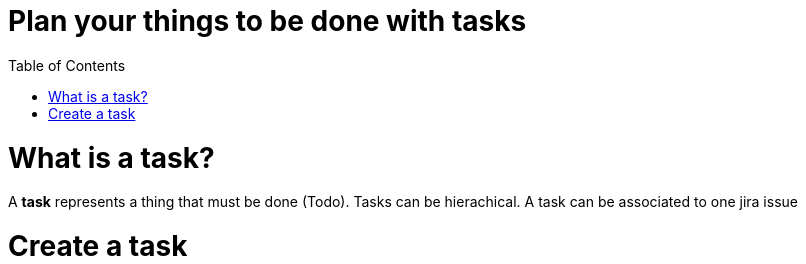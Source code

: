 = Plan your things to be done with tasks
:nofooter:
:toc:

= What is a task?

A *task* represents a thing that must be done (Todo).
Tasks can be hierachical.
A task can be associated to one jira issue

= Create a task

